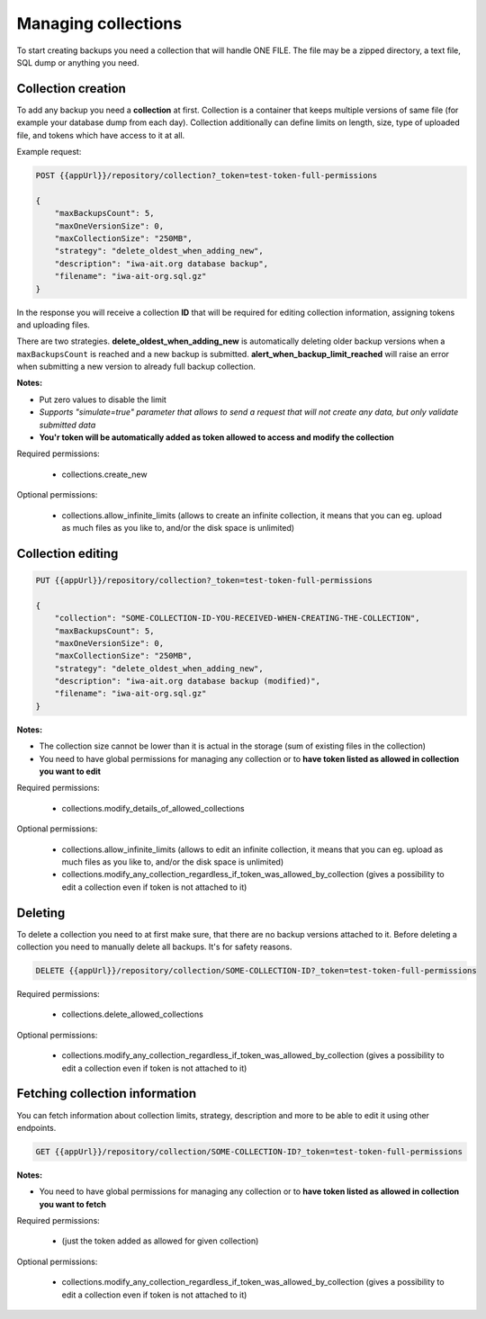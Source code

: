 Managing collections
====================

To start creating backups you need a collection that will handle ONE FILE.
The file may be a zipped directory, a text file, SQL dump or anything you need.


Collection creation
--------------------

To add any backup you need a **collection** at first.
Collection is a container that keeps multiple versions of same file (for example your database dump from each day).
Collection additionally can define limits on length, size, type of uploaded file, and tokens which have access to it at all.

Example request:

.. code:: json

    POST {{appUrl}}/repository/collection?_token=test-token-full-permissions

    {
        "maxBackupsCount": 5,
        "maxOneVersionSize": 0,
        "maxCollectionSize": "250MB",
        "strategy": "delete_oldest_when_adding_new",
        "description": "iwa-ait.org database backup",
        "filename": "iwa-ait-org.sql.gz"
    }

In the response you will receive a collection **ID** that will be required for editing collection information, assigning tokens and uploading files.

There are two strategies. **delete_oldest_when_adding_new** is automatically deleting older backup versions
when a ``maxBackupsCount`` is reached and a new backup is submitted. **alert_when_backup_limit_reached** will raise an
error when submitting a new version to already full backup collection.

**Notes:**

- Put zero values to disable the limit
- *Supports "simulate=true" parameter that allows to send a request that will not create any data, but only validate submitted data*
- **You'r token will be automatically added as token allowed to access and modify the collection**


Required permissions:

    - collections.create_new

Optional permissions:

    - collections.allow_infinite_limits (allows to create an infinite collection, it means that you can eg. upload as much files as you like to, and/or the disk space is unlimited)


Collection editing
------------------

.. code:: json

    PUT {{appUrl}}/repository/collection?_token=test-token-full-permissions

    {
        "collection": "SOME-COLLECTION-ID-YOU-RECEIVED-WHEN-CREATING-THE-COLLECTION",
        "maxBackupsCount": 5,
        "maxOneVersionSize": 0,
        "maxCollectionSize": "250MB",
        "strategy": "delete_oldest_when_adding_new",
        "description": "iwa-ait.org database backup (modified)",
        "filename": "iwa-ait-org.sql.gz"
    }

**Notes:**

- The collection size cannot be lower than it is actual in the storage (sum of existing files in the collection)
- You need to have global permissions for managing any collection or to **have token listed as allowed in collection you want to edit**


Required permissions:

    - collections.modify_details_of_allowed_collections

Optional permissions:

    - collections.allow_infinite_limits (allows to edit an infinite collection, it means that you can eg. upload as much files as you like to, and/or the disk space is unlimited)
    - collections.modify_any_collection_regardless_if_token_was_allowed_by_collection (gives a possibility to edit a collection even if token is not attached to it)


Deleting
--------

To delete a collection you need to at first make sure, that there are no backup versions attached to it.
Before deleting a collection you need to manually delete all backups. It's for safety reasons.

.. code:: json

    DELETE {{appUrl}}/repository/collection/SOME-COLLECTION-ID?_token=test-token-full-permissions


Required permissions:

    - collections.delete_allowed_collections

Optional permissions:

    - collections.modify_any_collection_regardless_if_token_was_allowed_by_collection (gives a possibility to edit a collection even if token is not attached to it)


Fetching collection information
-------------------------------

You can fetch information about collection limits, strategy, description and more to be able to edit it using other endpoints.

.. code:: json

    GET {{appUrl}}/repository/collection/SOME-COLLECTION-ID?_token=test-token-full-permissions

**Notes:**

- You need to have global permissions for managing any collection or to **have token listed as allowed in collection you want to fetch**


Required permissions:

    - (just the token added as allowed for given collection)

Optional permissions:

    - collections.modify_any_collection_regardless_if_token_was_allowed_by_collection (gives a possibility to edit a collection even if token is not attached to it)
